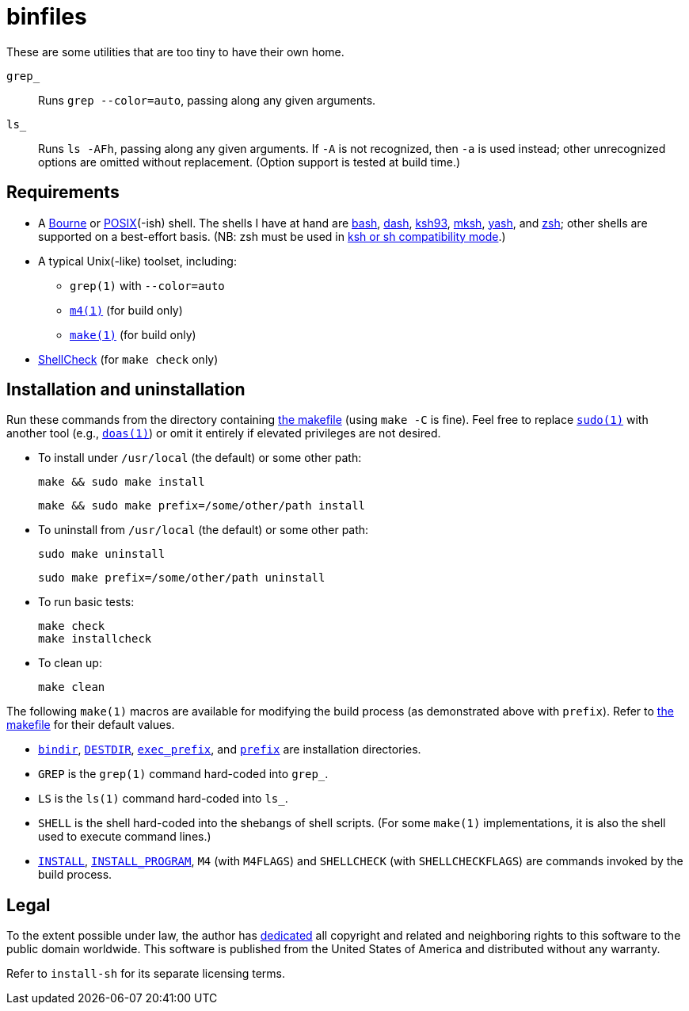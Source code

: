 ////
.github/README.adoc
-------------------

SPDX-License-Identifier: CC0-1.0

Written in 2023 by Lawrence Velázquez <vq@larryv.me>.

To the extent possible under law, the author has dedicated all
copyright and related and neighboring rights to this software to the
public domain worldwide.  This software is distributed without any
warranty.

You should have received a copy of the CC0 Public Domain Dedication
along with this software.  If not, see
<https://creativecommons.org/publicdomain/zero/1.0/>.
////


= binfiles
:source-language: sh

These are some utilities that are too tiny to have their own home.

`grep_`:: Runs `grep{nbsp}--color=auto`, passing along any given
arguments.

`ls_`:: Runs `ls{nbsp}-AFh`, passing along any given arguments.  If `-A`
is not recognized, then `-a` is used instead; other unrecognized options
are omitted without replacement.  (Option support is tested at build
time.)


== Requirements

:url-posix: https://pubs.opengroup.org/onlinepubs/9699919799/utilities
:url-zsh: https://zsh.sourceforge.io

* A
https://www.in-ulm.de/~mascheck/bourne/[Bourne,
title=~sven_mascheck/ - The Traditional Bourne Shell Family]
or
{url-posix}/V3_chap02.html[POSIX,
title=POSIX.1-2017 - XCU Chapter 2 (Shell Command Language)](-ish)
shell.  The shells I have at hand are
https://www.gnu.org/software/bash/[bash],
http://gondor.apana.org.au/~herbert/dash/[dash],
http://www.kornshell.org[ksh93],
http://mirbsd.de/mksh[mksh],
https://yash.osdn.jp[yash],
and
{url-zsh}[zsh];
other shells are supported on a best-effort basis.  (NB: zsh must be
used in
{url-zsh}/Doc/Release/Invocation.html#Compatibility[ksh or sh
compatibility mode, title=Z Shell Manual - Section 4.2 (Compatibility)].)

* A typical Unix(-like) toolset, including:

** `grep(1)` with `--color=auto`

** `{url-posix}/m4.html[m4(1),
title=POSIX.1-2017 - XCU Chapter 4 (Utilities - m4)]`
(for build only)

** `{url-posix}/make.html[make(1),
title=POSIX.1-2017 - XCU Chapter 4 (Utilities - make)]`
(for build only)

* https://www.shellcheck.net[ShellCheck]
(for `make{nbsp}check` only)


== Installation and uninstallation

ifdef::env-github[]
:link-makefile: link:../Makefile
endif::[]
ifndef::env-github[]
:link-makefile: https://github.com/larryv/binfiles/blob/main/Makefile
endif::[]

Run these commands from the directory containing
{link-makefile}[the makefile] (using `make{nbsp}-C` is fine).  Feel free
to replace
`https://www.sudo.ws[sudo(1)]`
with another tool (e.g.,
`https://man.openbsd.org/doas[doas(1),
title=OpenBSD manual pages - doas(1)]`)
or omit it entirely if elevated privileges are not desired.

* To install under `/usr/local` (the default) or some other path:
+
--
[source]
make && sudo make install

[source]
make && sudo make prefix=/some/other/path install
--

* To uninstall from `/usr/local` (the default) or some other path:
+
--
[source]
sudo make uninstall

[source]
sudo make prefix=/some/other/path uninstall
--

* To run basic tests:
+
[source]
make check
make installcheck

* To clean up:
+
[source]
make clean

:title-make-man: GNU Make Manual
:title-make-man-cmdvars: {title-make-man} - \
    Variables for Specifying Commands
:title-make-man-dirvars: {title-make-man} - \
    Variables for Installation Directories
:url-make-man: https://www.gnu.org/software/make/manual/html_node
:url-make-man-cmdvars: {url-make-man}/Command-Variables.html
:url-make-man-dirvars: {url-make-man}/Directory-Variables.html

The following `make(1)` macros are available for modifying the build
process (as demonstrated above with `prefix`).  Refer to
{link-makefile}[the makefile] for their default values.

* `{url-make-man-dirvars}#index-bindir[bindir,
title={title-make-man-dirvars} - bindir]`,
`{url-make-man}/DESTDIR.html[DESTDIR,
title={title-make-man} - DESTDIR: Support for Staged Installs]`,
`{url-make-man-dirvars}#index-exec_005fprefix[exec_prefix,
title={title-make-man-dirvars} - exec_prefix]`,
and
`{url-make-man-dirvars}#index-prefix[prefix,
title={title-make-man-dirvars} - prefix]`
are installation directories.

* `GREP` is the `grep(1)` command hard-coded into `grep_`.

* `LS` is the `ls(1)` command hard-coded into `ls_`.

* `SHELL` is the shell hard-coded into the shebangs of shell scripts.
  (For some `make(1)` implementations, it is also the shell used to
  execute command lines.)

* `{url-make-man-cmdvars}[INSTALL,
title={title-make-man-cmdvars}]`,
`{url-make-man-cmdvars}[INSTALL_PROGRAM,
title={title-make-man-cmdvars}]`,
`M4` (with `M4FLAGS`) and `SHELLCHECK` (with `SHELLCHECKFLAGS`) are
commands invoked by the build process.


== Legal

:title-cc0: CC0 1.0 Universal Public Domain Dedication
ifdef::env-github[]
:link-cc0: link:../COPYING.txt
endif::[]
ifndef::env-github[]
:link-cc0: https://creativecommons.org/publicdomain/zero/1.0/
:title-cc0: Creative Commons - {title-cc0}
endif::[]

To the extent possible under law, the author has
{link-cc0}[dedicated, title={title-cc0}]
all copyright and related and neighboring rights to this software to the
public domain worldwide.  This software is published from the United
States of America and distributed without any warranty.

Refer to
ifdef::env-github[`link:../install-sh[install-sh]`]
ifndef::env-github[`install-sh`]
for its separate licensing terms.

